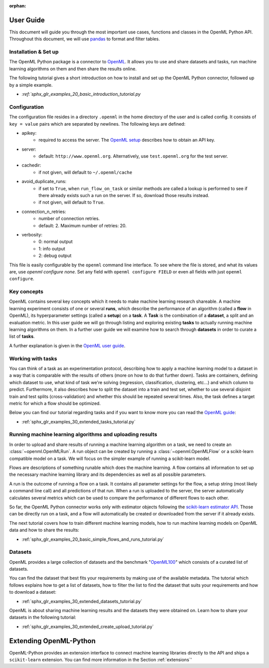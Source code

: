 :orphan:

.. _usage:

.. role:: bash(code)
   :language: bash

.. role:: python(code)
   :language: python

**********
User Guide
**********

This document will guide you through the most important use cases, functions
and classes in the OpenML Python API. Throughout this document, we will use
`pandas <https://pandas.pydata.org/>`_ to format and filter tables.

.. _installation:

~~~~~~~~~~~~~~~~~~~~~
Installation & Set up
~~~~~~~~~~~~~~~~~~~~~

The OpenML Python package is a connector to `OpenML <https://www.openml.org/>`_.
It allows you to use and share datasets and tasks, run
machine learning algorithms on them and then share the results online.

The following tutorial gives a short introduction on how to install and set up
the OpenML Python connector, followed up by a simple example.

* `:ref:`sphx_glr_examples_20_basic_introduction_tutorial.py`

~~~~~~~~~~~~~
Configuration
~~~~~~~~~~~~~

The configuration file resides in a directory ``.openml`` in the home
directory of the user and is called config. It consists of ``key = value`` pairs
which are separated by newlines. The following keys are defined:

* apikey:
    * required to access the server. The `OpenML setup <https://openml.github.io/openml-python/master/examples/20_basic/introduction_tutorial.html#authentication>`_ describes how to obtain an API key.

* server:
    * default: ``http://www.openml.org``. Alternatively, use ``test.openml.org`` for the test server.

* cachedir:
    * if not given, will default to ``~/.openml/cache``

* avoid_duplicate_runs:
    * if set to ``True``, when ``run_flow_on_task`` or similar methods are called a lookup is performed to see if there already exists such a run on the server. If so, download those results instead.
    * if not given, will default to ``True``.

* connection_n_retries:
    * number of connection retries.
    * default: 2. Maximum number of retries: 20.

* verbosity:
    * 0: normal output
    * 1: info output
    * 2: debug output

This file is easily configurable by the ``openml`` command line interface.
To see where the file is stored, and what its values are, use `openml configure none`.
Set any field with ``openml configure FIELD`` or even all fields with just ``openml configure``.

~~~~~~~~~~~~
Key concepts
~~~~~~~~~~~~

OpenML contains several key concepts which it needs to make machine learning
research shareable. A machine learning experiment consists of one or several
**runs**, which describe the performance of an algorithm (called a **flow** in
OpenML), its hyperparameter settings (called a **setup**) on a **task**. A
**Task** is the combination of a **dataset**, a split and an evaluation
metric. In this user guide we will go through listing and exploring existing
**tasks** to actually running machine learning algorithms on them. In a further
user guide we will examine how to search through **datasets** in order to curate
a list of **tasks**.

A further explanation is given in the
`OpenML user guide <https://openml.github.io/OpenML/#concepts>`_.

~~~~~~~~~~~~~~~~~~
Working with tasks
~~~~~~~~~~~~~~~~~~

You can think of a task as an experimentation protocol, describing how to apply
a machine learning model to a dataset in a way that is comparable with the
results of others (more on how to do that further down). Tasks are containers,
defining which dataset to use, what kind of task we're solving (regression,
classification, clustering, etc...) and which column to predict. Furthermore,
it also describes how to split the dataset into a train and test set, whether
to use several disjoint train and test splits (cross-validation) and whether
this should be repeated several times. Also, the task defines a target metric
for which a flow should be optimized.

Below you can find our tutorial regarding tasks and if you want to know more
you can read the `OpenML guide <https://docs.openml.org/#tasks>`_:

* :ref:`sphx_glr_examples_30_extended_tasks_tutorial.py`

~~~~~~~~~~~~~~~~~~~~~~~~~~~~~~~~~~~~~~~~~~~~~~~~~~~~~~~~~
Running machine learning algorithms and uploading results
~~~~~~~~~~~~~~~~~~~~~~~~~~~~~~~~~~~~~~~~~~~~~~~~~~~~~~~~~

In order to upload and share results of running a machine learning algorithm
on a task, we need to create an :class:`~openml.OpenMLRun`. A run object can
be created by running a :class:`~openml.OpenMLFlow` or a scikit-learn compatible
model on a task. We will focus on the simpler example of running a
scikit-learn model.

Flows are descriptions of something runable which does the machine learning.
A flow contains all information to set up the necessary machine learning
library and its dependencies as well as all possible parameters.

A run is the outcome of running a flow on a task. It contains all parameter
settings for the flow, a setup string (most likely a command line call) and all
predictions of that run. When a run is uploaded to the server, the server
automatically calculates several metrics which can be used to compare the
performance of different flows to each other.

So far, the OpenML Python connector works only with estimator objects following
the `scikit-learn estimator API <https://scikit-learn.org/stable/developers/develop.html#apis-of-scikit-learn-objects>`_.
Those can be directly run on a task, and a flow will automatically be created or
downloaded from the server if it already exists.

The next tutorial covers how to train different machine learning models,
how to run machine learning models on OpenML data and how to share the results:

* :ref:`sphx_glr_examples_20_basic_simple_flows_and_runs_tutorial.py`

~~~~~~~~
Datasets
~~~~~~~~

OpenML provides a large collection of datasets and the benchmark
"`OpenML100 <https://docs.openml.org/benchmark/>`_" which consists of a curated
list of datasets.

You can find the dataset that best fits your requirements by making use of the
available metadata. The tutorial which follows explains how to get a list of
datasets, how to filter the list to find the dataset that suits your
requirements and how to download a dataset:

* :ref:`sphx_glr_examples_30_extended_datasets_tutorial.py`

OpenML is about sharing machine learning results and the datasets they were
obtained on. Learn how to share your datasets in the following tutorial:

* :ref:`sphx_glr_examples_30_extended_create_upload_tutorial.py`

***********************
Extending OpenML-Python
***********************

OpenML-Python provides an extension interface to connect machine learning libraries directly to
the API and ships a ``scikit-learn`` extension. You can find more information in the Section
:ref:`extensions`'

